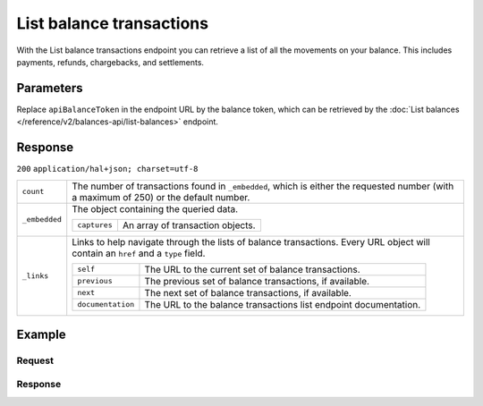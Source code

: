 List balance transactions
=========================
.. api-name:: Balances API
   :version: 2

.. endpoint::
   :method: GET
   :url: https://api.mollie.com/v2/balances/*apiBalanceToken*/transactions

.. authentication::
   :api_keys: false
   :organization_access_tokens: true
   :oauth: true

With the List balance transactions endpoint you can retrieve a list of all the movements on your balance. This includes
payments, refunds, chargebacks, and settlements.

Parameters
----------

Replace ``apiBalanceToken`` in the endpoint URL by the balance token, which can be retrieved by the
:doc:`List balances </reference/v2/balances-api/list-balances>` endpoint.

Response
--------
``200`` ``application/hal+json; charset=utf-8``

.. list-table::
   :widths: auto

   * - ``count``

       .. type:: integer

     - The number of transactions found in ``_embedded``, which is either the requested number (with a maximum of 250)
       or the default number.

   * - ``_embedded``

       .. type:: object

     - The object containing the queried data.

       .. list-table::
          :widths: auto

          * - ``captures``

              .. type:: array

            - An array of transaction objects.

   * - ``_links``

       .. type:: object

     - Links to help navigate through the lists of balance transactions. Every URL object will contain an ``href`` and a
       ``type`` field.

       .. list-table::
          :widths: auto

          * - ``self``

              .. type:: URL object

            - The URL to the current set of balance transactions.

          * - ``previous``

              .. type:: URL object

            - The previous set of balance transactions, if available.

          * - ``next``

              .. type:: URL object

            - The next set of balance transactions, if available.

          * - ``documentation``

              .. type:: URL object

            - The URL to the balance transactions list endpoint documentation.

Example
-------

Request
^^^^^^^
.. code-block:: bash
   :linenos:

   curl -X GET https://api.mollie.com/v2/balances/default/transactions \
       -H 'Authorization: Bearer access_vR6naacwfSpfaT5CUwNTdV5KsVPJTNjURkgBPdvW'

Response
^^^^^^^^
.. code-block:: http
   :linenos:

   HTTP/1.1 200 OK
   Content-Type: application/hal+json; charset=utf-8

   {
     "count": 5,
     "_embedded": {
       "balance_transactions": [
          {
            "resource": "balance_transaction",
            "id": "baltr_x1ym4q",
            "type": "refund",
            "resultAmount": {
              "value": "-10.25",
              "currency": "EUR"
            },
            "initialAmount": {
              "value": "-10.00",
              "currency": "EUR"
            },
            "fees": {
              "value": "-0.25",
              "currency": "EUR"
            },
            "createdAt": "2021-01-10T12:06:28+00:00",
            "context": {
              "payment": {
                "id": "tr_7UhSN1zuXS",
                "description": "My first payment"
              },
              "refund": {
                "id": "re_4qqhO89gsT",
                "description": "My first refund"
              }
            },
            "_links": {
              "self": {
                "href": "https://api.mollie.com/v2/balances/bal_hinmkh/transactions/baltr_x1ym4q",
                "type": "application/hal+json"
              }
            }
          },
          {
            "resource": "balance_transaction",
            "id": "baltr_13l9pt",
            "type": "payment",
            "resultAmount": {
              "value": "9.71",
              "currency": "EUR"
            },
            "initialAmount": {
              "value": "10.00",
              "currency": "EUR"
            },
            "fees": {
              "value": "-0.29",
              "currency": "EUR"
            },
            "createdAt": "2021-01-10T12:06:28+00:00",
            "context": {
              "payment": {
                "id": "tr_7UhSN1zuXS",
                "description": "My first payment"
              }
            },
            "_links": {
              "self": {
                "href": "https://api.mollie.com/v2/balances/bal_hinmkh/transactions/baltr_13l9pt",
                "type": "application/hal+json"
              }
            }
          },
          { },
          { },
          { }
       ]
     },
     "_links": {
       "documentation": {
         "href": "https://docs.mollie.com/reference/v2/balances-api/list-balance-transactions",
         "type": "text/html"
       },
       "self": {
         "href": "https://api.mollie.com/v2/balances/default/transactions?limit=5",
         "type": "application/hal+json"
       },
       "previous": null,
       "next": {
         "href": "https://api.mollie.com/v2/balances/default/transactions?from=baltr_qp1w3kpl&limit=5",
         "type": "application/hal+json"
       }
     }
   }
